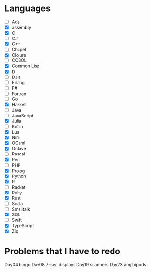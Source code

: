 * Languages 
  - [ ] Ada
  - [X] assembly
  - [X] C
  - [ ] C#
  - [X] C++
  - [ ] Chapel
  - [X] Clojure
  - [ ] COBOL
  - [X] Common Lisp
  - [X] D
  - [ ] Dart
  - [ ] Erlang
  - [ ] F#
  - [ ] Fortran
  - [ ] Go
  - [X] Haskell
  - [ ] Java
  - [ ] JavaScript
  - [X] Julia
  - [ ] Kotlin
  - [X] Lua
  - [X] Nim
  - [X] OCaml
  - [X] Octave
  - [ ] Pascal
  - [X] Perl
  - [ ] PHP
  - [X] Prolog
  - [X] Python
  - [X] R
  - [ ] Racket
  - [X] Ruby
  - [X] Rust
  - [ ] Scala
  - [ ] Smalltalk
  - [X] SQL
  - [ ] Swift
  - [X] TypeScript
  - [X] Zig


* Problems that I have to redo

  Day04 bingo
  Day08 7-seg displays
  Day19 scanners
  Day23 amphipods
